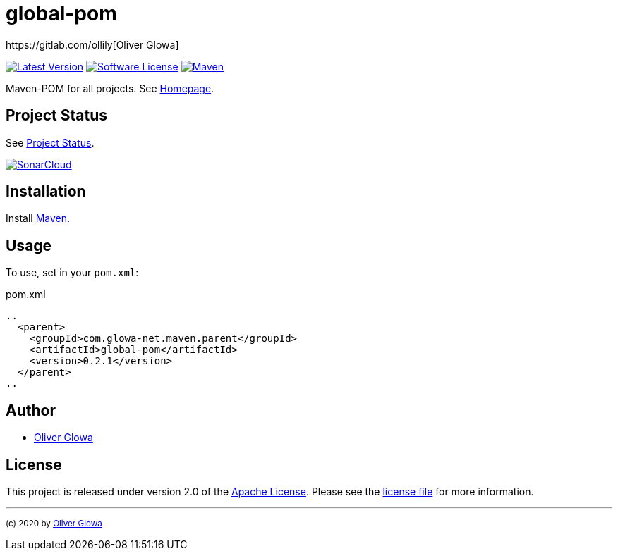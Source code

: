 :hide-uri-scheme:
// project settings
:gh_user: ollily
:gh_org: ollily
:gh_module: global-pom
:gh_group: com.glowa-net.maven.parent

// common settings
:gh_id: {gh_user}/{gh_module}
:gh_id_org: {gh_org}/{gh_module}
:gh_gav: {gh_group}/{gh_module}
:gh_key: {gh_user}_{gh_module}
:author: https://gitlab.com/ollily[Oliver Glowa]
:cright: (c) 2020 by {author}
:img_style: &style=plastic
:link_back: link:README.adoc[image:https://img.shields.io/badge/%3C%3D%3D%20GO-Back-lightgrey[Go Back]]
:sonar_url: logo=sonarcloud&server=https%3A%2F%2Fsonarcloud.io

= {gh_module}

link:https://gitlab.com/{gh_id}/-/releases[image:https://img.shields.io/badge/release-latest-blue?logo=gitlab{img_style}[Latest Version]]
link:LICENSE[image:https://img.shields.io/badge/license-license-brightgreen?logo=gitlab{img_style}[Software License]]
link:https://mvnrepository.com/artifact/{gh_gav}[image:https://img.shields.io/maven-central/v/{gh_gav}?logo=apache-maven{img_style}[Maven]]

Maven-POM for all projects. See link:https://gitlab.com/{gh_id_org}[Homepage].

== Project Status
See link:readme-status.adoc[Project Status].

link:https://sonarcloud.io/dashboard?id={gh_key}[image:https://sonarcloud.io/images/project_badges/sonarcloud-black.svg[SonarCloud]]

== Installation
Install link:https://maven.apache.org/install.html[Maven].

== Usage
To use, set in your `pom.xml`:

.pom.xml
[source,xml]
----
..
  <parent>
    <groupId>com.glowa-net.maven.parent</groupId>
    <artifactId>global-pom</artifactId>
    <version>0.2.1</version>
  </parent>
..
----

== Author
- {author}

== License
This project is released under version 2.0 of the link:https://gitlab.com/{gh_id}/-/blob/master/LICENSE[Apache License].
Please see the link:https://gitlab.com/{gh_id}/-/blob/master/LICENSE[license file] for more information.

''''
~{cright}~
